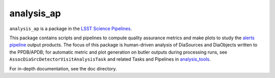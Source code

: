 ###########
analysis_ap
###########

``analysis_ap`` is a package in the `LSST Science Pipelines <https://pipelines.lsst.io>`_.

This package contains scripts and pipelines to compute quality assurance metrics and make plots to study the `alerts pipeline <https://github.com/lsst/ap_pipe>`_ output products.
The focus of this package is human-driven analysis of DiaSources and DiaObjects written to the PPDB/APDB; for automatic metric and plot generation on butler outputs during processing runs, see ``AssocDiaSrcDetectorVisitAnalysisTask`` and related Tasks and Pipelines in `analysis_tools <https://github.com/lsst/analysis_tools>`_.

For in-depth documentation, see the doc directory.
